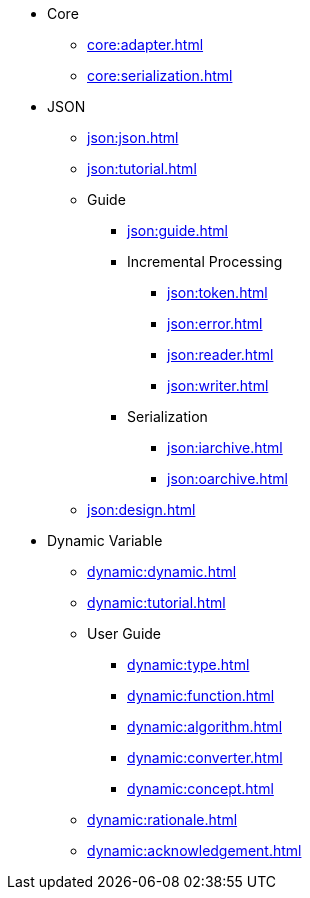 * Core
** xref:core:adapter.adoc[]
** xref:core:serialization.adoc[]
* JSON
** xref:json:json.adoc[] 
** xref:json:tutorial.adoc[] 
** Guide 
*** xref:json:guide.adoc[]
*** Incremental Processing
**** xref:json:token.adoc[]
**** xref:json:error.adoc[]
**** xref:json:reader.adoc[]
**** xref:json:writer.adoc[]
*** Serialization
**** xref:json:iarchive.adoc[]
**** xref:json:oarchive.adoc[]
** xref:json:design.adoc[]
* Dynamic Variable
** xref:dynamic:dynamic.adoc[] 
** xref:dynamic:tutorial.adoc[]
** User Guide 
*** xref:dynamic:type.adoc[]
*** xref:dynamic:function.adoc[]
*** xref:dynamic:algorithm.adoc[]
*** xref:dynamic:converter.adoc[]
*** xref:dynamic:concept.adoc[]
** xref:dynamic:rationale.adoc[]
** xref:dynamic:acknowledgement.adoc[]
